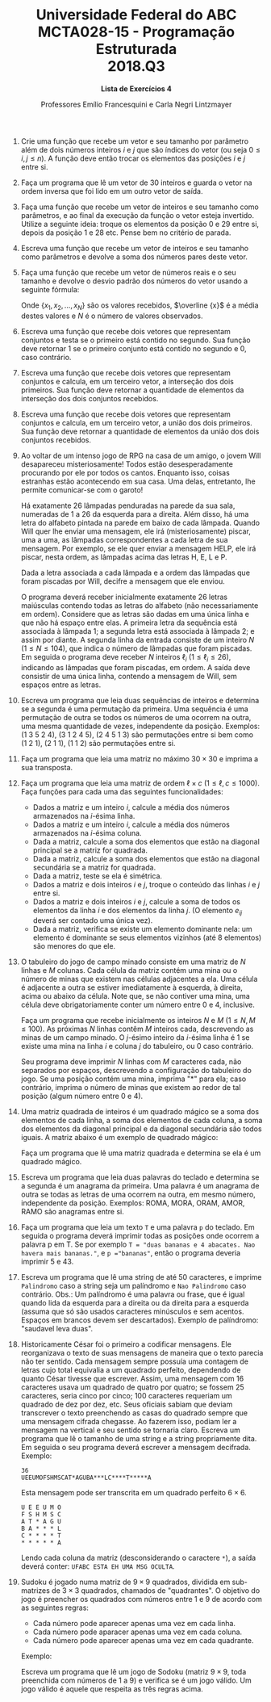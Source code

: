 #+MACRO: CrLf @@latex:\\@@ @@html:<br>@@ @@ascii:|@@
#+OPTIONS: num:nil
#+OPTIONS: toc:nil
#+OPTIONS: tex:t
#+STARTUP: inlineimages
#+LANGUAGE: pt_br
#+LaTeX_CLASS_OPTIONS: [a4paper,11pt]
#+LATEX_HEADER: \usepackage[brazil]{babel}

#+TITLE: Universidade Federal do ABC {{{CrLf}}} MCTA028-15 - Programação Estruturada {{{CrLf}}} 2018.Q3
#+SUBTITLE: *Lista de Exercícios 4*
#+AUTHOR:   Professores Emílio Francesquini e Carla Negri Lintzmayer


1. Crie uma função que recebe um vetor e seu tamanho por parâmetro além de dois números inteiros $i$ e $j$ que são índices do vetor (ou seja $0 \le i, j \le n$).
   A função deve então trocar os elementos das posições $i$ e $j$ entre si.

2. Faça um programa que lê um vetor de 30 inteiros e guarda o vetor na ordem inversa que foi lido em um outro vetor de saída.

3. Faça uma função que recebe um vetor de inteiros e seu tamanho como parâmetros, e ao final da execução da função o vetor esteja invertido.
   Utilize a seguinte ideia: troque os elementos da posição $0$ e $29$ entre si, depois da posição $1$ e $28$ etc. Pense bem no critério de parada.

4. Escreva uma função que recebe um vetor de inteiros e seu tamanho como parâmetros e devolve a soma dos números pares deste vetor.

5. Faça uma função que recebe um vetor de números reais e o seu tamanho e devolve o desvio padrão dos números do vetor usando a seguinte fórmula:

   \begin{equation*}
    \sqrt {\frac {\sum _{i=1}^{N}(x_{i}-{\overline {x}})^{2}}{N-1}}
   \end{equation*}

   Onde $\{x_{1},\,x_{2},\,\ldots ,\,x_{N}\}$ são os valores recebidos, $\overline {x}$ é a média destes valores e $N$ é o número de valores observados.

6. Escreva uma função que recebe dois vetores que representam conjuntos e testa se o primeiro está contido no segundo.
   Sua função deve retornar 1 se o primeiro conjunto está contido no segundo e 0, caso contrário.

7. Escreva uma função que recebe dois vetores que representam conjuntos e calcula, em um terceiro vetor, a interseção dos dois primeiros.
   Sua função deve retornar a quantidade de elementos da interseção dos dois conjuntos recebidos.

8. Escreva uma função que recebe dois vetores que representam conjuntos e calcula, em um terceiro vetor, a união dos dois primeiros.
   Sua função deve retornar a quantidade de elementos da união dos dois conjuntos recebidos.

9. Ao voltar de um intenso jogo de RPG na casa de um amigo, o jovem Will desapareceu misteriosamente!
   Todos estão desesperadamente procurando por ele por todos os cantos.
   Enquanto isso, coisas estranhas estão acontecendo em sua casa.
   Uma delas, entretanto, lhe permite comunicar-se com o garoto!

   Há exatamente 26 lâmpadas penduradas na parede da sua sala, numeradas de 1 a 26 da esquerda para a direita.
   Além disso, há uma letra do alfabeto pintada na parede em baixo de cada lâmpada.
   Quando Will quer lhe enviar uma mensagem, ele irá (misteriosamente) piscar, uma a uma, as lâmpadas correspondentes a cada letra de sua mensagem.
   Por exemplo, se ele quer enviar a mensagem HELP, ele irá piscar, nesta ordem, as lâmpadas acima das letras H, E, L e P.

   Dada a letra associada a cada lâmpada e a ordem das lâmpadas que foram piscadas por Will, decifre a mensagem que ele enviou.

   O programa deverá receber inicialmente exatamente 26 letras maiúsculas contendo todas as letras do alfabeto (não necessariamente em ordem).
   Considere que as letras são dadas em uma única linha e que não há espaço entre elas.
   A primeira letra da sequência está associada à lâmpada 1; a segunda letra está associada à lâmpada 2; e assim por diante.
   A segunda linha da entrada consiste de um inteiro $N$ ($1 \leq N \leq 104$), que indica o número de lâmpadas que foram piscadas.
   Em seguida o programa deve receber $N$ inteiros $\ell_i$ ($1 \leq \ell_i \leq 26$), indicando as lâmpadas que foram piscadas, em ordem.
   A saída deve consistir de uma única linha, contendo a mensagem de Will, sem espaços entre as letras.

10. Escreva um programa que leia duas sequências de inteiros e determina se a segunda é uma permutação da primeira.
    Uma sequência é uma permutação de outra se todos os números de uma ocorrem na outra, uma mesma quantidade de vezes, independente da posição.
    Exemplos: $(1~3~5~2~4)$, $(3~1~2~4~5)$, $(2~4~5~1~3)$ são permutações entre si bem como $(1~2~1)$, $(2~1~1)$, $(1~1~2)$ são permutações entre si.

11. Faça um programa que leia uma matriz no máximo $30 \times 30$ e imprima a sua transposta.

12. Faça um programa que leia uma matriz de ordem $\ell \times c$ ($1 \leq \ell, c \leq 1000$).
    Faça funções para cada uma das seguintes funcionalidades:
    - Dados a matriz e um inteiro $i$, calcule a média dos números armazenados na $i\text{-ésima}$ linha.
    - Dados a matriz e um inteiro $i$, calcule a média dos números armazenados na $i\text{-ésima}$ coluna.
    - Dada a matriz, calcule a soma dos elementos que estão na diagonal principal se a matriz for quadrada.
    - Dada a matriz, calcule a soma dos elementos que estão na diagonal secundária se a matriz for quadrada.
    - Dada a matriz, teste se ela é simétrica.
    - Dados a matriz e dois inteiros $i$ e $j$, troque o conteúdo das linhas $i$ e $j$ entre si.
    - Dados a matriz e dois inteiros $i$ e $j$, calcule a soma de todos os elementos da linha $i$ e dos elementos da linha $j$. (O elemento $e_{ij}$ deverá ser contado uma única vez).
    - Dada a matriz, verifica se existe um elemento dominante nela: um elemento é dominante se seus elementos vizinhos (até 8 elementos) são menores do que ele.

13. O tabuleiro do jogo de campo minado consiste em uma matriz de $N$ linhas e $M$ colunas.
    Cada célula da matriz contém uma mina ou o número de minas que existem nas células adjacentes a ela.
    Uma célula é adjacente a outra se estiver imediatamente à esquerda, à direita, acima ou abaixo da célula.
    Note que, se não contiver uma mina, uma célula deve obrigatoriamente conter um número entre 0 e 4, inclusive.

    Faça um programa que recebe inicialmente os inteiros $N$ e $M$ ($1 \leq N, M \leq 100$).
    As próximas $N$ linhas contêm $M$ inteiros cada, descrevendo as minas de um campo minado.
    O \(j\)-ésimo inteiro da \(i\)-ésima linha é 1 se existe uma mina na linha $i$ e coluna $j$ do tabuleiro, ou 0 caso contrário.

    Seu programa deve imprimir $N$ linhas com $M$ caracteres cada, não separados por espaços, descrevendo a configuração do tabuleiro do jogo.
    Se uma posição contém uma mina, imprima "*" para ela; caso contrário, imprima o número de minas que existem ao redor de tal posição (algum número entre 0 e 4).

14. Uma matriz quadrada de inteiros é um quadrado mágico se a soma dos elementos de cada linha, a soma dos elementos de cada coluna, a soma dos elementos da diagonal principal e da diagonal secundária são todos iguais.
    A matriz abaixo é um exemplo de quadrado mágico:

    \begin{equation*}
        \begin{pmatrix}
             3  & 4 & 8 \\
             10 & 5 & 0 \\
             2  & 6 & 7
        \end{pmatrix}
    \end{equation*}

    Faça um programa que lê uma matriz quadrada e determina se ela é um quadrado mágico.

15. Escreva um programa que leia duas palavras do teclado e determina se a segunda é um anagrama da primeira.
    Uma palavra é um anagrama de outra se todas as letras de uma ocorrem na outra, em mesmo número, independente da posição.
    Exemplos: ROMA, MORA, ORAM, AMOR, RAMO são anagramas entre si.

16. Faça um programa que leia um texto ~T~ e uma palavra ~p~ do teclado.
    Em seguida o programa deverá imprimir todas as posições onde ocorrem a palavra p em T.
    Se por exemplo ~T = "duas bananas e 4 abacates. Nao havera mais bananas."~, e ~p ="bananas"~, então o programa deveria imprimir $5$ e $43$.

17. Escreva um programa que lê uma string de até $50$ caracteres, e imprime ~Palindromo~ caso a string seja um palíndromo e ~Nao Palindromo~ caso contrário.
    Obs.: Um palíndromo é uma palavra ou frase, que é igual quando lida da esquerda para a direita ou da direita para a esquerda (assuma que só são usados caracteres minúsculos e sem acentos.
    Espaços em brancos devem ser descartados).
    Exemplo de palíndromo: "saudavel leva duas".

18. Historicamente César foi o primeiro a codificar mensagens. Ele reorganizava o texto de suas mensagens de maneira que o texto parecia não ter sentido.
    Cada mensagem sempre possuía uma contagem de letras cujo total equivalia a um quadrado perfeito, dependendo de quanto César tivesse que escrever.
    Assim, uma mensagem com $16$ caracteres usava um quadrado de quatro por quatro; se fossem $25$ caracteres, seria cinco por cinco; $100$ caracteres requeriam um quadrado de dez por dez, etc.
    Seus oficiais sabiam que deviam transcrever o texto preenchendo as casas do quadrado sempre que uma mensagem cifrada chegasse. Ao fazerem isso, podiam ler a mensagem na vertical e seu sentido se tornaria claro.
    Escreva um programa que lê o tamanho de uma string e a string propriamente dita. Em seguida o seu programa deverá escrever a mensagem decifrada.
    Exemplo:
    #+BEGIN_EXAMPLE
    36
    UEEUMOFSHMSCAT*AGUBA***LC****T*****A
    #+END_EXAMPLE
    Esta mensagem pode ser transcrita em um quadrado perfeito $6 \times 6$.
    #+BEGIN_EXAMPLE
    U E E U M O
    F S H M S C
    A T * A G U
    B A * * * L
    C * * * * T
    * * * * * A
    #+END_EXAMPLE
    Lendo cada coluna da matriz (desconsiderando o caractere ~*~), a saída deverá conter: ~UFABC ESTA EH UMA MSG OCULTA~.

19. Sudoku é jogado numa matriz de $9 \times 9$ quadrados, dividida em sub-matrizes de $3 \times 3$  quadrados, chamados de "quadrantes".
    O objetivo do jogo é preencher os quadrados com números entre 1 e 9 de acordo com as seguintes regras:
    - Cada número pode aparecer apenas uma vez em cada linha.
    - Cada número pode aparacer apenas uma vez em cada coluna.
    - Cada número pode aparecer apenas uma vez em cada quadrante.
    Exemplo:

    #+ATTR_LATEX: :width 6cm
    [[./sudoku.png]]

    Escreva um programa que lê um jogo de Sodoku (matriz $9 \times 9$, toda preenchida com números de $1$ a $9$) e verifica se é um jogo válido.
    Um jogo válido é aquele que respeita as três regras acima.
